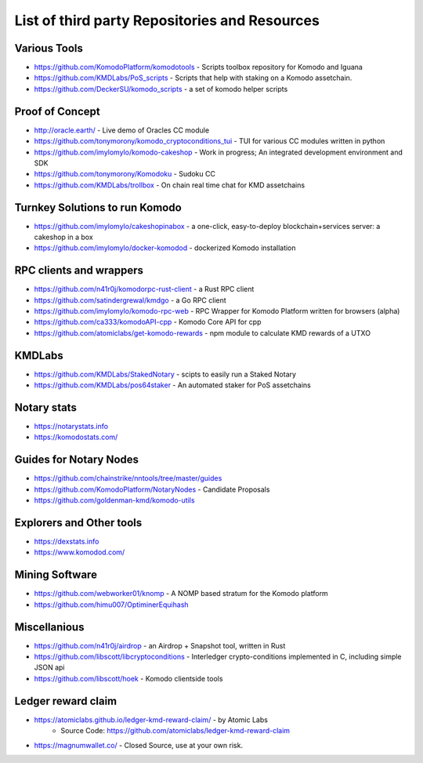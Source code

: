 **********************************************
List of third party Repositories and Resources
**********************************************

Various Tools
=============

* https://github.com/KomodoPlatform/komodotools - Scripts toolbox repository for Komodo and Iguana
* https://github.com/KMDLabs/PoS_scripts - Scripts that help with staking on a Komodo assetchain.
* https://github.com/DeckerSU/komodo_scripts - a set of komodo helper scripts  


Proof of Concept 
================

* http://oracle.earth/ - Live demo of Oracles CC module
* https://github.com/tonymorony/komodo_cryptoconditions_tui - TUI for various CC modules written in python
* https://github.com/imylomylo/komodo-cakeshop - Work in progress; An integrated development environment and SDK
* https://github.com/tonymorony/Komodoku - Sudoku  CC
* https://github.com/KMDLabs/trollbox - On chain real time chat for KMD assetchains
 
Turnkey Solutions to run Komodo
===============================

* https://github.com/imylomylo/cakeshopinabox - a one-click, easy-to-deploy blockchain+services server: a cakeshop in a box
* https://github.com/imylomylo/docker-komodod - dockerized Komodo installation 

RPC clients and wrappers
========================

* https://github.com/n41r0j/komodorpc-rust-client - a Rust RPC client
* https://github.com/satindergrewal/kmdgo - a Go RPC client
* https://github.com/imylomylo/komodo-rpc-web - RPC Wrapper for Komodo Platform written for browsers (alpha)
* https://github.com/ca333/komodoAPI-cpp - Komodo Core API for cpp
* https://github.com/atomiclabs/get-komodo-rewards - npm module to calculate KMD rewards of a UTXO 

KMDLabs
=======

* https://github.com/KMDLabs/StakedNotary - scipts to easily run a Staked Notary
* https://github.com/KMDLabs/pos64staker - An automated staker for PoS assetchains

Notary stats
============

* https://notarystats.info
* https://komodostats.com/ 

Guides for Notary Nodes
=======================

* https://github.com/chainstrike/nntools/tree/master/guides
* https://github.com/KomodoPlatform/NotaryNodes - Candidate Proposals
* https://github.com/goldenman-kmd/komodo-utils

Explorers and Other tools
=========================

* https://dexstats.info
* https://www.komodod.com/

Mining Software
===============

- https://github.com/webworker01/knomp - A NOMP based stratum for the Komodo platform
- https://github.com/himu007/OptiminerEquihash 

Miscellanious
=============

* https://github.com/n41r0j/airdrop - an Airdrop + Snapshot tool, written in Rust
* https://github.com/libscott/libcryptoconditions - Interledger crypto-conditions implemented in C, including simple JSON api 
* https://github.com/libscott/hoek - Komodo clientside tools

Ledger reward claim
===================

- https://atomiclabs.github.io/ledger-kmd-reward-claim/ - by Atomic Labs
    - Source Code: https://github.com/atomiclabs/ledger-kmd-reward-claim
- https://magnumwallet.co/ - Closed Source, use at your own risk.


